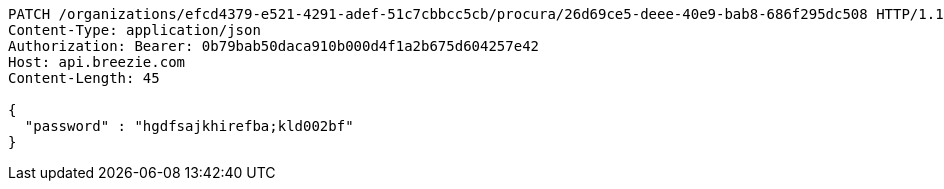 [source,http,options="nowrap"]
----
PATCH /organizations/efcd4379-e521-4291-adef-51c7cbbcc5cb/procura/26d69ce5-deee-40e9-bab8-686f295dc508 HTTP/1.1
Content-Type: application/json
Authorization: Bearer: 0b79bab50daca910b000d4f1a2b675d604257e42
Host: api.breezie.com
Content-Length: 45

{
  "password" : "hgdfsajkhirefba;kld002bf"
}
----